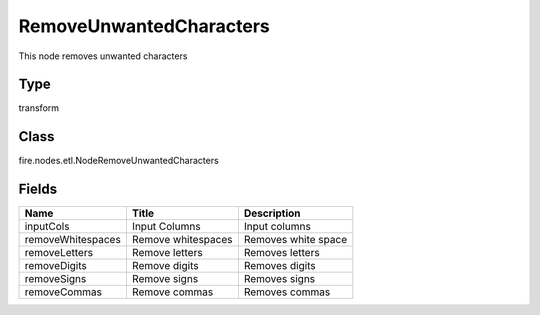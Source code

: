 
RemoveUnwantedCharacters
========== 

This node removes unwanted characters

Type
---------- 

transform

Class
---------- 

fire.nodes.etl.NodeRemoveUnwantedCharacters

Fields
---------- 

+-------------------+--------------------+---------------------+
| Name              | Title              | Description         |
+===================+====================+=====================+
| inputCols         | Input Columns      | Input columns       |
+-------------------+--------------------+---------------------+
| removeWhitespaces | Remove whitespaces | Removes white space |
+-------------------+--------------------+---------------------+
| removeLetters     | Remove letters     | Removes letters     |
+-------------------+--------------------+---------------------+
| removeDigits      | Remove digits      | Removes digits      |
+-------------------+--------------------+---------------------+
| removeSigns       | Remove signs       | Removes signs       |
+-------------------+--------------------+---------------------+
| removeCommas      | Remove commas      | Removes commas      |
+-------------------+--------------------+---------------------+